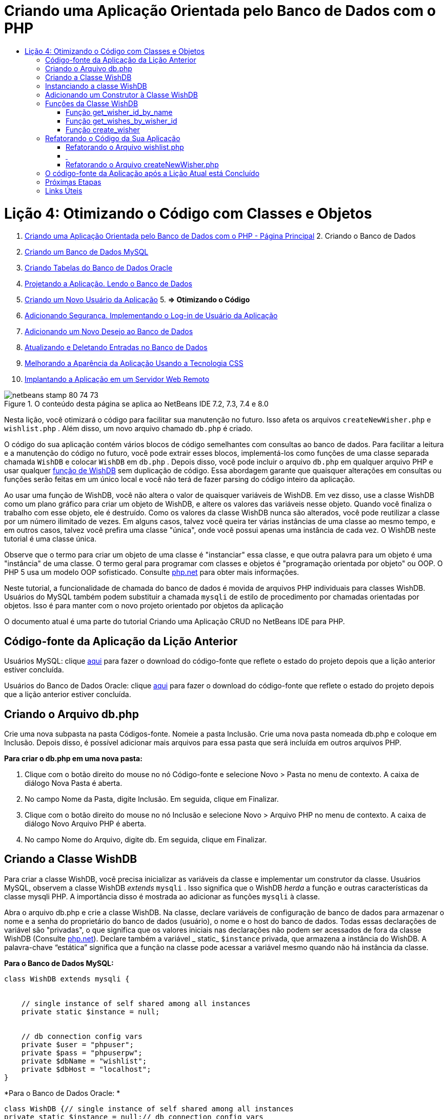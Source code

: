 // 
//     Licensed to the Apache Software Foundation (ASF) under one
//     or more contributor license agreements.  See the NOTICE file
//     distributed with this work for additional information
//     regarding copyright ownership.  The ASF licenses this file
//     to you under the Apache License, Version 2.0 (the
//     "License"); you may not use this file except in compliance
//     with the License.  You may obtain a copy of the License at
// 
//       http://www.apache.org/licenses/LICENSE-2.0
// 
//     Unless required by applicable law or agreed to in writing,
//     software distributed under the License is distributed on an
//     "AS IS" BASIS, WITHOUT WARRANTIES OR CONDITIONS OF ANY
//     KIND, either express or implied.  See the License for the
//     specific language governing permissions and limitations
//     under the License.
//

= Criando uma Aplicação Orientada pelo Banco de Dados com o PHP
:jbake-type: tutorial
:jbake-tags: tutorials 
:jbake-status: published
:icons: font
:syntax: true
:source-highlighter: pygments
:toc: left
:toc-title:
:description: Criando uma Aplicação Orientada pelo Banco de Dados com o PHP - Apache NetBeans
:keywords: Apache NetBeans, Tutorials, Criando uma Aplicação Orientada pelo Banco de Dados com o PHP

= Lição 4: Otimizando o Código com Classes e Objetos
:jbake-type: tutorial
:jbake-tags: tutorials 
:jbake-status: published
:icons: font
:syntax: true
:source-highlighter: pygments
:toc: left
:toc-title:
:description: Lição 4: Otimizando o Código com Classes e Objetos - Apache NetBeans
:keywords: Apache NetBeans, Tutorials, Lição 4: Otimizando o Código com Classes e Objetos



1. link:wish-list-tutorial-main-page.html[+Criando uma Aplicação Orientada pelo Banco de Dados com o PHP - Página Principal+]
2. 
Criando o Banco de Dados

1. link:wish-list-lesson1.html[+Criando um Banco de Dados MySQL+]
2. link:wish-list-oracle-lesson1.html[+Criando Tabelas do Banco de Dados Oracle+]
3. link:wish-list-lesson2.html[+Projetando a Aplicação. Lendo o Banco de Dados+]
4. link:wish-list-lesson3.html[+Criando um Novo Usuário da Aplicação+]
5. 
*=> Otimizando o Código*

6. link:wish-list-lesson5.html[+Adicionando Segurança. Implementando o Log-in de Usuário da Aplicação+]
7. link:wish-list-lesson6.html[+Adicionando um Novo Desejo ao Banco de Dados+]
8. link:wish-list-lesson7.html[+Atualizando e Deletando Entradas no Banco de Dados+]
9. link:wish-list-lesson8.html[+Melhorando a Aparência da Aplicação Usando a Tecnologia CSS+]
10. link:wish-list-lesson9.html[+Implantando a Aplicação em um Servidor Web Remoto+]

image::images/netbeans-stamp-80-74-73.png[title="O conteúdo desta página se aplica ao NetBeans IDE 7.2, 7.3, 7.4 e 8.0"]

Nesta lição, você otimizará o código para facilitar sua manutenção no futuro. Isso afeta os arquivos  ``createNewWisher.php``  e  ``wishlist.php`` . Além disso, um novo arquivo chamado  ``db.php``  é criado.

O código do sua aplicação contém vários blocos de código semelhantes com consultas ao banco de dados. Para facilitar a leitura e a manutenção do código no futuro, você pode extrair esses blocos, implementá-los como funções de uma classe separada chamada  ``WishDB``  e colocar  ``WishDB``  em  ``db.php`` . Depois disso, você pode incluir o arquivo  ``db.php``  em qualquer arquivo PHP e usar qualquer <<includedFunctions,função de WishDB>> sem duplicação de código. Essa abordagem garante que quaisquer alterações em consultas ou funções serão feitas em um único local e você não terá de fazer parsing do código inteiro da aplicação.

Ao usar uma função de WishDB, você não altera o valor de quaisquer variáveis de WishDB. Em vez disso, use a classe WishDB como um plano gráfico para criar um objeto de WishDB, e altere os valores das variáveis nesse objeto. Quando você finaliza o trabalho com esse objeto, ele é destruído. Como os valores da classe WishDB nunca são alterados, você pode reutilizar a classe por um número ilimitado de vezes. Em alguns casos, talvez você queira ter várias instâncias de uma classe ao mesmo tempo, e em outros casos, talvez você prefira uma classe "única", onde você possui apenas uma instância de cada vez. O WishDB neste tutorial é uma classe única.

Observe que o termo para criar um objeto de uma classe é "instanciar" essa classe, e que outra palavra para um objeto é uma "instância" de uma classe. O termo geral para programar com classes e objetos é "programação orientada por objeto" ou OOP. O PHP 5 usa um modelo OOP sofisticado. Consulte link:http://us3.php.net/zend-engine-2.php[+php.net+] para obter mais informações.

Neste tutorial, a funcionalidade de chamada do banco de dados é movida de arquivos PHP individuais para classes WishDB. Usuários do MySQL também podem substituir a chamada  ``mysqli``  de estilo de procedimento por chamadas orientadas por objetos. Isso é para manter com o novo projeto orientado por objetos da aplicação

O documento atual é uma parte do tutorial Criando uma Aplicação CRUD no NetBeans IDE para PHP.



== Código-fonte da Aplicação da Lição Anterior

Usuários MySQL: clique link:https://netbeans.org/files/documents/4/1929/lesson3.zip[+aqui+] para fazer o download do código-fonte que reflete o estado do projeto depois que a lição anterior estiver concluída.

Usuários do Banco de Dados Oracle: clique link:https://netbeans.org/projects/www/downloads/download/php%252Foracle-lesson3.zip[+aqui+] para fazer o download do código-fonte que reflete o estado do projeto depois que a lição anterior estiver concluída.


== Criando o Arquivo db.php

Crie uma nova subpasta na pasta Códigos-fonte. Nomeie a pasta Inclusão. Crie uma nova pasta nomeada db.php e coloque em Inclusão. Depois disso, é possível adicionar mais arquivos para essa pasta que será incluída em outros arquivos PHP.

*Para criar o db.php em uma nova pasta:*

1. Clique com o botão direito do mouse no nó Código-fonte e selecione Novo > Pasta no menu de contexto. A caixa de diálogo Nova Pasta é aberta.
2. No campo Nome da Pasta, digite Inclusão. Em seguida, clique em Finalizar.
3. Clique com o botão direito do mouse no nó Inclusão e selecione Novo > Arquivo PHP no menu de contexto. A caixa de diálogo Novo Arquivo PHP é aberta.
4. No campo Nome do Arquivo, digite db. Em seguida, clique em Finalizar.


== Criando a Classe WishDB

Para criar a classe WishDB, você precisa inicializar as variáveis da classe e implementar um construtor da classe. Usuários MySQL, observem a classe WishDB _extends_  ``mysqli`` . Isso significa que o WishDB _herda_ a função e outras características da classe mysqli PHP. A importância disso é mostrada ao adicionar as funções  ``mysqli``  à classe.

Abra o arquivo db.php e crie a classe WishDB. Na classe, declare variáveis de configuração de banco de dados para armazenar o nome e a senha do proprietário do banco de dados (usuário), o nome e o host do banco de dados. Todas essas declarações de variável são "privadas", o que significa que os valores iniciais nas declarações não podem ser acessados de fora da classe WishDB (Consulte link:http://us3.php.net/manual/en/language.oop5.visibility.php[+php.net+]). Declare também a variável _ static_  ``$instance``  privada, que armazena a instância do WishDB. A palavra-chave “estática” significa que a função na classe pode acessar a variável mesmo quando não há instância da classe.

*Para o Banco de Dados MySQL:*


[source,java]
----

class WishDB extends mysqli {


    // single instance of self shared among all instances
    private static $instance = null;


    // db connection config vars
    private $user = "phpuser";
    private $pass = "phpuserpw";
    private $dbName = "wishlist";
    private $dbHost = "localhost";
}
----

*Para o Banco de Dados Oracle: *


[source,java]
----

class WishDB {// single instance of self shared among all instances
private static $instance = null;// db connection config vars
private $user = "phpuser";
private $pass = "phpuserpw";
private $dbName = "wishlist";
private $dbHost = "localhost/XE";
private $con = null;}        
----


[[instantiate-wishdb]]
== Instanciando a classe WishDB

Para outros arquivos PHP usarem funções na classe WishDB, esses arquivos PHP precisam chamar uma função que crie um objeto ("instantiates") da classe WishDB. WishDB é designado como uma link:http://www.phpclasses.org/browse/package/1151.html[+classe única+], o que significa que somente uma instância da classe existe de cada vez. Portanto, é útil evitar qualquer instanciação externa de WishDB, o que poderia criar instâncias duplas.

Dentro da classe WishDB, digite ou cole o seguinte código:


[source,java]
----

 //This method must be static, and must return an instance of the object if the object
 //does not already exist.
 public static function getInstance() {
   if (!self::$instance instanceof self) {
     self::$instance = new self;
   }
   return self::$instance;
 }

 // The clone and wakeup methods prevents external instantiation of copies of the Singleton class,
 // thus eliminating the possibility of duplicate objects.
 public function __clone() {
   trigger_error('Clone is not allowed.', E_USER_ERROR);
 }
 public function __wakeup() {
   trigger_error('Deserializing is not allowed.', E_USER_ERROR);
 }
----

A função  ``getInstance``  é "pública" e "estática." "Pública" significa que ela pode ser acessada publicamente de fora da classe. "Estática" significa que a função está disponível mesmo quando a classe não tiver sido instanciada. Como a função  ``getInstance``  é chamada para instanciar a classe, ela deve ser estática. Observe que essa função acessa a variável ``$instance``  estática e ajusta os valores como a instância da classe.

Os dois-pontos duplos (::), chamados de Operador de Resolução de Escopo, e a palavra-chave  ``self``  são usados para acessar funções estáticas.  ``Self``  é usado na definição da classe para se referir à classe em si. Quando os dois-pontos duplos forem usados fora da definição da classe, o nome da classe será usado em vez de  ``self`` . Consulte link:http://us3.php.net/manual/en/language.oop5.paamayim-nekudotayim.php[+php.net no Operador de Resolução de Escopo+].


[[wishdb-constructor]]
== Adicionando um Construtor à Classe WishDB

Uma classe pode conter um método especial conhecido como 'construtor', que é processado automaticamente sempre que uma instância dessa classe é criada. Neste tutorial, você adiciona um construtor ao WishDB que se conecta ao banco de dados sempre que WishDB é instanciado.

Adicione o código seguinte ao WishDB:

*Para o banco de dados MySQL:*


[source,java]
----

// private constructorprivate function __construct() {parent::__construct($this->dbHost, $this->user, $this->pass, $this->dbName);if (mysqli_connect_error()) {exit('Connect Error (' . mysqli_connect_errno() . ') '. mysqli_connect_error());}parent::set_charset('utf-8');}
----

*Para o banco de dados Oracle:*


[source,java]
----

// private constructor
private function __construct() {
    $this->con = oci_connect($this->user, $this->pass, $this->dbHost);
    if (!$this->con) {
        $m = oci_error();
        echo $m['message'], "\n";
        exit;
    }
}
----

Observe o uso da pseudovariável  ``$this``  em vez das variáveis  ``$con`` ,  ``$dbHost`` ,  ``$user``  ou  ``$pass`` . A pseudovariável  ``$this``  é usada quando um método é chamado de dentro do contexto de um objeto. Ela se refere ao valor de uma variável nesse objeto.


== Funções da Classe WishDB

Nesta lição, você implementará as seguintes funções da classe WishDB:

* <<getIDByName,get_wisher_id_by_name>> para recuperar o id de um wisher com base em seu nome
* <<getWishesByID,get_wishes_by_wisher_id>> para recuperar uma lista de desejos do wisher com um id específico
* <<createWisher,create_wisher>> para adicionar um novo registro de wisher aos wishers da tabela


=== Função get_wisher_id_by_name

A função requer o nome de um wisher como parâmetro de entrada e retorna o wisher id. 

Digite ou cole a seguinte função na classe WishDB, depois da função WishDB:

*Para o banco de dados MySQL:*


[source,java]
----

public function get_wisher_id_by_name($name) {$name = $this->real_escape_string($name);$wisher = $this->query("SELECT id FROM wishers WHERE name = '". $name . "'");
    if ($wisher->num_rows > 0){$row = $wisher->fetch_row();return $row[0];} elsereturn null;
}
----

*Para o banco de dados Oracle:*


[source,java]
----

public function get_wisher_id_by_name($name) {
    $query = "SELECT id FROM wishers WHERE name = :user_bv";
    $stid = oci_parse($this->con, $query);
    oci_bind_by_name($stid, ':user_bv', $name);
    oci_execute($stid);
//Because user is a unique value I only expect one row
    $row = oci_fetch_array($stid, OCI_ASSOC);if ($row) return $row["ID"];elsereturn null;
}
----
O bloco de código executa a consulta  ``SELECT ID FROM wishers WHERE name = [variável para o nome do wisher]`` . O resultado da consulta é um array de IDs dos registros que satisfazem a consulta. Se o array não estiver vazio, isso significa automaticamente que ele contém um elemento, porque o nome do campo é especificado como UNIQUE durante a criação da tabela. Nesse caso, a função retorna o primeiro elemento do array  ``$result``  (o elemento com zero). Se o array estiver vazio, a função retornará nula.

*Observação sobre Segurança:* Para o banco de dados MySQL, a string  ``$name``  tem escape para evitar os ataques de injeção SQL. Consulte link:http://en.wikipedia.org/wiki/SQL_injection[+Wikipedia sobre injeções SQL+] e a documentação mysql_real_escape_string. Embora no contexto deste tutorial você não esteja correndo o risco de injeções SQL prejudiciais, recomendamos escapar as strings nas consultas MySQL que estariam correndo risco de tal ataque. O banco de dados Oracle evita esse problema usando variáveis de ligação.


=== Função get_wishes_by_wisher_id

A função exige o id de um wisher como o parâmetro de entrada e retorna os desejos registrados para o wisher.

Indique o seguinte bloco de código:

*Para o banco de dados MySQL:*


[source,java]
----

public function get_wishes_by_wisher_id($wisherID) {return $this->query("SELECT id, description, due_date FROM wishes WHERE wisher_id=" . $wisherID);}
----

*Para o banco de dados Oracle:*


[source,java]
----

public function get_wishes_by_wisher_id($wisherID) {
    $query = "SELECT id, description, due_date FROM wishes WHERE wisher_id = :id_bv";
    $stid = oci_parse($this->con, $query);
    oci_bind_by_name($stid, ":id_bv", $wisherID);
    oci_execute($stid);
    return $stid;
}
----

O bloco de código executa a consulta  ``"SELECT id, description, due_date FROM wishes WHERE wisherID=" . $wisherID``  e retorna um conjunto de resultados que é um array de registros que atende à consulta. (O banco de dados Oracle usa variáveis de ligação para o desempenho do banco de dados e motivos de segurança). A seleção é realizada pelo wisherID, que é a chave estrangeira dos  ``desejos``  da tabela.

*Observação:* o valor ``id``  não é necessário até a Lição 7.


=== Função create_wisher

A função cria um novo registro na tabela de wishers. A função requer o nome e a senha de um novo wisher como os parâmetros de entrada e não retorna dados.

Indique o seguinte bloco de código:

*Para o banco de dados MySQL:*


[source,java]
----

public function create_wisher ($name, $password){
    $name = $this->real_escape_string($name);$password = $this->real_escape_string($password);$this->query("INSERT INTO wishers (name, password) VALUES ('" . $name . "', '" . $password . "')");
}
----

*Para o banco de dados Oracle:*


[source,java]
----

public function create_wisher($name, $password) {
    $query = "INSERT INTO wishers (name, password) VALUES (:user_bv, :pwd_bv)";
    $stid = oci_parse($this->con, $query);
    oci_bind_by_name($stid, ':user_bv', $name);
    oci_bind_by_name($stid, ':pwd_bv', $password);
    oci_execute($stid);
}
----
O bloco de código executa a consulta  ``"INSERT wishers (Name, Password) VALUES ([variáveis representando o nome e a senha do novo wisher]).``  A consulta adiciona um novo registro à tabela "wishers" com os campos "nome" e "senha" preenchidos com os valores de  ``$name``  e  ``$password``  respectivamente.


== Refatorando o Código da Sua Aplicação

Agora que tem uma classe separada para trabalhar com o banco de dados, você pode substituir blocos duplicados por chamadas para as funções relevantes desta classe. Isso ajudará a evitar erros ortográficos e inconsistência no futuro. A otimização de código que não afeta a funcionalidade é chamada de refatoração.


=== Refatorando o Arquivo wishlist.php

Comece com o arquivo wishlist.php porque ele é pequeno e as melhorias serão mais ilustrativas.

1. Na parte superior do bloco <?php ?> , insira a linha seguinte para permitir o uso do arquivo  ``db.php`` :

[source,java]
----

require_once("Includes/db.php");
----
2. Substitua o código que estabelece conexão com o banco de dados e que obtém o wisher ID por uma chamada para a função  ``get_wisher_id_by_name`` .

Para o *banco de dados MySQL*, o código a ser substituído é:

[.line-through]#$con = mysqli_connect("localhost", "phpuser", "phpuserpw");
if (!$con) {
    exit('Connect Error (' . mysqli_connect_errno() . ') '
            . mysqli_connect_error());
}
//set the default client character set 
mysqli_set_charset($con, 'utf-8');

mysqli_select_db($con, "wishlist");
$user = mysqli_real_escape_string($con, $_GET['user']);
$wisher = mysqli_query($con, "SELECT id FROM wishers WHERE name='" . $user . "'");
if (mysqli_num_rows($wisher) < 1) {
    exit("The person " . $_GET['user'] . " is not found. Please check the spelling and try again");
}
$row = mysqli_fetch_row($wisher);$wisherID = $row[0];
mysqli_free_result($wisher);#

*$wisherID = WishDB::getInstance()->get_wisher_id_by_name($_GET["user"]);
if (!$wisherID) {
    exit("The person " .$_GET["user"]. " is not found. Please check the spelling and try again" );
}*

Para o *banco de dados Oracle*, o código a ser substituído é:

[.line-through]#$con = oci_connect("phpuser", "phpuserpw", "localhost/XE", "AL32UTF8");
if (!$con) {
   $m = oci_error();
   echo $m['message'], "\n";
   exit;
}
$query = "SELECT id FROM wishers WHERE name = :user_bv";
$stid = oci_parse($con, $query);
$user = $_GET["user"];

oci_bind_by_name($stid, ':user_bv', $user);
oci_execute($stid);

//Because user is a unique value I only expect one row$row = oci_fetch_array($stid, OCI_ASSOC);
if (!$row) {
    echo("The person " . $user . " is not found. Please check the spelling and try again" );exit;}
$wisherID = $row["ID"]; #

[source,java]
----

*$wisherID = WishDB::getInstance()->get_wisher_id_by_name($_GET["user"]);
if (!$wisherID) {
    exit("The person " .$_GET["user"]. " is not found. Please check the spelling and try again" );
}*
----

O novo código chama primeiro a função  ``getInstance``  no WishDB. O  ``getInstance``  retorna uma instância de WishDB, e o código chama a função  ``get_wisher_id_by_name``  dentro dessa instância. Se a lista de desejos solicitada não for encontrada no banco de dados, o código terminará o processo, e exibirá uma mensagem de erro.

Nenhum código é necessário para abrir uma conexão ao banco de dados. A conexão é aberta pelo construtor da classe WishDB. Se o nome e/ou a senha for alterado, você precisará atualizar somente as variáveis relevantes da classe WishDB.

3. Substitua o código que recebe desejos de um wisher identificado pelo ID com um código que chama a função  ``get_wishes_by_wisher_id`` .

Para o *banco de dados MySQL*, o código a ser substituído é:

[.line-through]#$result = mysqli_query($con, "SELECT description, due_date FROM wishes WHERE wisher_id=". $wisherID);#

[source,java]
----

                
*$result = WishDB::getInstance()->get_wishes_by_wisher_id($wisherID);*
----

Para o *banco de dados Oracle*, o código a ser substituído é:

[.line-through]#$query = "select * from wishes where wisher_id = :id_bv";$stid = oci_parse($con, $query);oci_bind_by_name($stid, ":id_bv", $wisherID);oci_execute($stid);#

[source,java]
----

                
*$stid = WishDB::getInstance()->get_wishes_by_wisher_id($wisherID);*
----
4. Remova a linha que fecha a conexão do banco de dados.

[source,java]
----

 [.line-through]#mysqli_close($con);#
                    or
 [.line-through]#oci_close($con);#                
----
O código não é necessário porque a conexão ao banco de dados é automaticamente fechada quando o objeto WishDB é destruído. No entanto, mantenha o código que libera o recurso. É necessário liberar todos os recursos que usam uma conexão para garantir que a conexão seja fechada corretamente, mesmo quando a função  ``close``  é chamada ou se a instância for destruída com a conexão do banco de dados.


===  


=== Refatorando o Arquivo createNewWisher.php

A refatoração não afetará o form de entrada HTML ou o código para exibir as mensagens de erro relacionadas.

1. Na parte superior do bloco <?php ?>, insira o código seguinte para permitir o uso do arquivo  ``db.php`` :

[source,java]
----

require_once("Includes/db.php");
----
2. Delete a credencial da conexão do banco de dados ( ``$dbHost,``  etc). Esses estão agora em  ``db.php.`` .
3. Substitua o código que estabelece conexão com o banco de dados e que obtém o wisher ID por uma chamada para a função  ``get_wisher_id_by_name`` .

Para o *banco de dados MySQL*, o código a ser substituído é:

[.line-through]#
$con = mysqli_connect("localhost", "phpuser", "phpuserpw");
if (!$con) {
    exit('Connect Error (' . mysqli_connect_errno() . ') '
            . mysqli_connect_error());
}
//set the default client character set 
mysqli_set_charset($con, 'utf-8');


/** Check whether a user whose name matches the "user" field already exists */
mysqli_select_db($con, "wishlist");
$user = mysqli_real_escape_string($con, $_POST['user']);
$wisher = mysqli_query($con, "SELECT id FROM wishers WHERE name='".$user."'");
$wisherIDnum=mysqli_num_rows($wisher);
if ($wisherIDnum) {
   $userNameIsUnique = false;
}#

[source,java]
----

*$wisherID = WishDB::getInstance()->get_wisher_id_by_name($_POST["user"]);
if ($wisherID) {
$userNameIsUnique = false;
}*
----

Para o *banco de dados Oracle*, o código a ser substituído é:

[.line-through]#
$con = oci_connect("phpuser", "phpuserpw", "localhost");
if (!$con) {
    $m = oci_error();
    echo $m['message'], "\n";
    exit;
}
$query = "select ID from wishers where name = :user_bv";
$stid = oci_parse($con, $query);
$user = $_POST['user'];
$wisherID = null;
oci_bind_by_name($stid, ':user_bv', $user);
oci_execute($stid);

//Each user name should be unique. Check if the submitted user already exists.
$row = oci_fetch_array($stid, OCI_ASSOC);if ($row) {$wisherID = $row["ID"]; }if ($wisherID != null) {$userNameIsUnique = false;}#

[source,java]
----


*$wisherID = WishDB::getInstance()->get_wisher_id_by_name($_POST["user"]);
if ($wisherID) {
$userNameIsUnique = false;
}*
----
O objeto  ``WishDB``  existe enquanto a página atual estiver sendo processada. Ele é destruído depois que o processamento é concluído ou interrompido. O código para abrir uma conexão ao banco de dados não é necessário porque isso é feito pela função WishDB. O código para fechar a conexão não é necessário porque a conexão é fechada assim que o objeto  ``WishDB``  é destruído.
4. Substitua o código que insere novos desejos no banco de dados pelo código que chama a função  ``create_wisher`` .

Para o *banco de dados MySQL*, o código a ser substituído é:

[.line-through]#if (!$userIsEmpty &amp;&amp; $userNameIsUnique &amp;&amp; !$passwordIsEmpty &amp;&amp; !$password2IsEmpty &amp;&amp; $passwordIsValid) {
    $password = mysqli_real_escape_string($con, $_POST["password"]);mysqli_select_db($con, "wishlist");mysqli_query($con, "INSERT wishers (name, password) VALUES ('" . $user . "', '" . $password . "')");mysqli_free_result($wisher);mysqli_close($con);header('Location: editWishList.php');exit;}
                    #

[source,java]
----

                *if (!$userIsEmpty &amp;&amp; $userNameIsUnique &amp;&amp; !$passwordIsEmpty &amp;&amp; !$password2IsEmpty &amp;&amp; $passwordIsValid) {
WishDB::getInstance()->create_wisher($_POST["user"], $_POST["password"]);
header('Location: editWishList.php' );
exit;
}*
----

Para o *banco de dados Oracle*, o código a ser substituído é:

[.line-through]#
if (!$userIsEmpty &amp;&amp; $userNameIsUnique &amp;&amp; !$passwordIsEmpty &amp;&amp; !$password2IsEmpty &amp;&amp; $passwordIsValid) {
    $query = "INSERT INTO wishers (name, password) VALUES (:user_bv, :pwd_bv)";
    $stid = oci_parse($con, $query);
    $pwd = $_POST['password'];
    oci_bind_by_name($stid, ':user_bv', $user);
    oci_bind_by_name($stid, ':pwd_bv', $pwd);
    oci_execute($stid);
    oci_close($con);
    header('Location: editWishList.php');
    exit;
}#

[source,java]
----



*if (!$userIsEmpty &amp;&amp; $userNameIsUnique &amp;&amp; !$passwordIsEmpty &amp;&amp; !$password2IsEmpty &amp;&amp; $passwordIsValid) {
WishDB::getInstance()->create_wisher($_POST["user"], $_POST["password"]);
header('Location: editWishList.php' );
exit;
}*
----


== O código-fonte da Aplicação após a Lição Atual está Concluído

Usuários do MySQL: clique link:https://netbeans.org/projects/www/downloads/download/php%252Flesson4.zip[+aqui+] para fazer o download do código-fonte que reflete o estado do projeto depois que a lição estiver concluída.

Usuários do banco de dados Oracle: clique link:https://netbeans.org/projects/www/downloads/download/php%252Foracle-lesson4.zip[+aqui+] para fazer o download do código-fonte que reflete o estado do projeto depois que a lição for concluída.


== Próximas Etapas

link:wish-list-lesson3.html[+<< Lição anterior+]

link:wish-list-lesson5.html[+Próxima lição >>+]

link:wish-list-tutorial-main-page.html[+Voltar à página principal do Tutorial+]


== Links Úteis

Saiba mais sobre o uso de classes em PHP:

* link:http://us3.php.net/manual/en/language.oop5.php[+Classes e Objetos+]

Saiba mais sobre a refatoração de código PHP:

* link:http://www.slideshare.net/spriebsch/seven-steps-to-better-php-code-presentation/[+Sete Etapas Para Melhorar o Código PHP+]
* link:http://www.dokeos.com/wiki/index.php/Refactoring[+Refatoração do PHP+]


link:/about/contact_form.html?to=3&subject=Feedback:%20PHP%20Wish%20List%20CRUD%204:%20Optimizing%20Code[+Enviar Feedback neste Tutorial+]


Para enviar comentários e sugestões, obter suporte e manter-se informado sobre os desenvolvimentos mais recentes das funcionalidades de desenvolvimento PHP do NetBeans IDE, link:../../../community/lists/top.html[+junte-se à lista de correspondência users@php.netbeans.org+].

link:../../trails/php.html[+Voltar à Trilha de Aprendizado PHP+]

